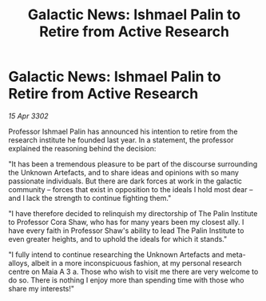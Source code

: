 :PROPERTIES:
:ID:       4b232cc3-9917-4608-a277-bbf6844584d9
:END:
#+title: Galactic News: Ishmael Palin to Retire from Active Research
#+filetags: :galnet:

* Galactic News: Ishmael Palin to Retire from Active Research

/15 Apr 3302/

Professor Ishmael Palin has announced his intention to retire from the research institute he founded last year. In a statement, the professor explained the reasoning behind the decision: 

"It has been a tremendous pleasure to be part of the discourse surrounding the Unknown Artefacts, and to share ideas and opinions with so many passionate individuals. But there are dark forces at work in the galactic community – forces that exist in opposition to the ideals I hold most dear – and I lack the strength to continue fighting them." 

"I have therefore decided to relinquish my directorship of The Palin Institute to Professor Cora Shaw, who has for many years been my closest ally. I have every faith in Professor Shaw's ability to lead The Palin Institute to even greater heights, and to uphold the ideals for which it stands." 

"I fully intend to continue researching the Unknown Artefacts and meta-alloys, albeit in a more inconspicuous fashion, at my personal research centre on Maia A 3 a. Those who wish to visit me there are very welcome to do so. There is nothing I enjoy more than spending time with those who share my interests!"
